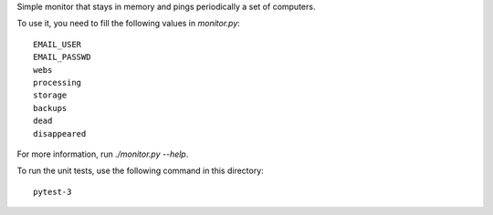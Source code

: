 Simple monitor that stays in memory and pings periodically a set of
computers.

To use it, you need to fill the following values in `monitor.py`::

  EMAIL_USER
  EMAIL_PASSWD
  webs
  processing
  storage
  backups
  dead
  disappeared

For more information, run `./monitor.py --help`.

To run the unit tests, use the following command in this directory::

  pytest-3
